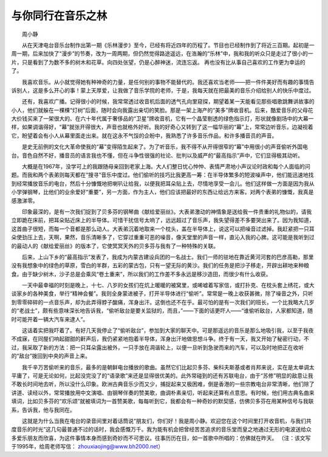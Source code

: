 与你同行在音乐之林
-------------------

　　周小静

　　从在天津电台音乐台制作出第一期《乐林漫步》至今，已经有将近四年的历程了。节目也已经制作到了将近三百期。起初是一周一期，后来加快了“漫步”的节奏，改为一周两期，但仍然觉得路途遥远，在浩瀚的“乐林”中，我和我的听众只是走过了很小的一片，只是看到了为数不多的树木和花草。向四处张望，仍是心醉神迷，流连忘返。 再也没有比从事自己喜欢的工作更为幸运的了。

　　我喜欢音乐。从小就觉得她有种神奇的力量，是任何别的事物不能替代的。我还喜欢当老师——把一件件美好而有趣的事情告诉别人，这是多么开心的事！蒙上天厚爱，让我做了音乐学院的老师，于是，我每天就在把最美的音乐介绍给别人的快乐中度过。

　　还有，我喜欢广播。记得很小的时候，我常常透过收音机后面的透气孔向里窥探，期望着某一天能看见那些唱歌跳舞讲故事的小人，他们就躲在一棵棵“灯树”后面，随时会向我露出亲切的笑脸。那是一架上海产的“美多”牌收音机。后来，酷爱音乐的父母花大价钱买来了一架很大的、在六十年代属于奢侈品的“卫星”牌收音机，它有一个晶莹剔透的绿色指示灯，形状就像剧场中的大幕一样，如果调谐得好，“幕”就张开得很大，声音也就格外好听。我的好奇心又转到了这一幅华丽的“幕”上，常常边听音乐，边凝视着它，盼望着会有小人从幕里面走出来。就在这永不气馁的企盼中，我熟悉了许多音乐作品，和许多播音员的声音。

　　是史无前例的文化大革命使我的“幕”变得陌生起来了。为了听音乐，我不得不从开得很窄的“幕”中用很小的声音偷听外国电台。音色自然不好，播音员的语言我也不懂，但在斗争性很强的社论、批判以及威严的“最高指示”声中，它们显得极其动听。

　　大概是在1967年，没学可上的我跟随母亲回到老家上海。大人们整日忧心忡忡、表情严肃地小声议论时政和每个人面临的问题。而我和两个表弟则每天都在“搜寻”音乐中度过。他们偷听的技巧比我更高一筹：在半导体繁多的短波噪声中，他们能迅速地找到经常播放音乐的电台，然后十分慷慨地把喇叭让给我，以便我把耳朵贴上去，尽情地享受一会儿。他们这样做一方面是因为我从小学弹钢琴，比他们的业余爱好“重要”，另一方面，作为主人，他们应该把最好的东西让给远方来客。对两个表弟的慷慨，我真是感激涕零。

　　印象最深的，是有一次我们捉到了贝多芬的钢琴曲《献给爱丽丝》。大表弟激动的神情象是送给我一件贵重的礼物似的，请我立即跪在床前，把耳朵贴近床上的半导体。可惜干扰信号太响了，远远超过了音乐声，我失望得差不多要哭出来了。因为我知道，这首曲子很短，而每一个音都是那么动人。大表弟沉着地取来一个枕头，盖在半导体上，说这可以把噪音过滤掉。我赶紧把一只耳朵使劲压上去，天啊，果然，音乐清晰多了，它穿过重重可恶的噪音，像天堂里的声音一样，直沁入我的心脾。这可能是我听到过的最动人的《献给爱丽丝》的版本了，它使冥冥天外的贝多芬与我有了一种特殊的关联。

　　后来，上山下乡的“最高指示”发表了，我成为内蒙古建设兵团的一名战士。我们一师的驻地在靠近黄河河套的巴彦高勒，那里没有我想象中的绿色的草原，雪白的羊群，五彩的蒙古包，只有一望无际的黄沙。我们的任务是把沙子移走，开辟出耕地来种粮食。由于缺少树木，沙子总是会乘风“卷土重来”，所以我们的工作差不多永远是移沙造田，而很少有什么收获。

　　一天中最幸福的时刻是晚上，十七、八岁的女孩们在炕上暖暖的被窝里，或唏嘘着写家信，或打扑克、在枕头套上绣花，或大谈家乡的各种美食，举行“精神会餐”。我则全身蒙进被子，打开半导体进行“偷听”。常常是一晚上收获甚微，除了噪音之外，只听到零零碎碎的一点音乐声，却为此弄得脖子酸痛，浑身出汗。这倒也还不在乎。最可怕的是有一次我们的班长，一个比我略大几岁的“老战士”，颇有些意味深长地告诉我，“偷听敌台是要关监狱的，而且，”——下面的话更吓人——“谁偷听敌台，人家都知道，随时可能开着一辆大汽车来逮人”。

　　这话着实把我吓着了。有好几天我停止了“偷听敌台”，参加到大家的聊天中。可是那遥远的音乐是那么地吸引我，以至于我夜不成寐，在同屋们响起甜甜的鼾声后，我仍紧紧地抱着半导体，浑身出汗地做思想斗争。终于有一天，我又开始了秘密行动，不过，我采取了新的方法：把一只耳朵露出被外，一只手放在凋谐轮上，以便一旦听到急驶而来的汽车，可以及时地把正在收听的“敌台”拨回到中央的声音上来。

　　我千辛万苦偷听来的音乐，最多的是朝鲜电台播放的歌曲。虽然它们比起贝多芬、柴科夫斯基或者肖邦来说，实在是太单调太平庸了，可是无论如何，比起没完没了的“语录歌”来还是显得很优美的。此外常碰到的还有苏联电台，由于“苏修”明显的敌意让我不敢长时间地去听，所以没什么印象。欧洲古典音乐少而又少，捕捉起来又极困难，倒是香港的一些宗教电台非常清晰，他们除了讲道、读经以外，常常播放用中文演唱、由钢琴伴奏的赞美歌，曲调朴素亲切，听起来还算有点意思。有时候，他们用古典名曲来填词，比如贝多芬的“欢乐颂”就被填词为一首赞美歌，每每听到它，我都会有一种奇妙的默契感，仿佛贝多芬在用某种信号与我联系，告诉我，他与我同在。

　　这就是为什么当我在电台的录音间里对着话筒说“朋友们，你们好！我是周小静。欢迎您在这个时间里打开收音机，与我们共度音乐的时光”这几句最普通不过的话时，我会感慨万千。我为能有机会把曾经苦苦追求的音乐堂而皇之地通过无形的电波送给众多爱乐朋友而欣喜，为这件事情本身而感到奇妙而不可思议。往事历历在目，如一首歌中所唱的：仿佛就在昨天。 （注：该文写于1995年，给周老师写信： zhouxiaojing@www.bh2000.net）

